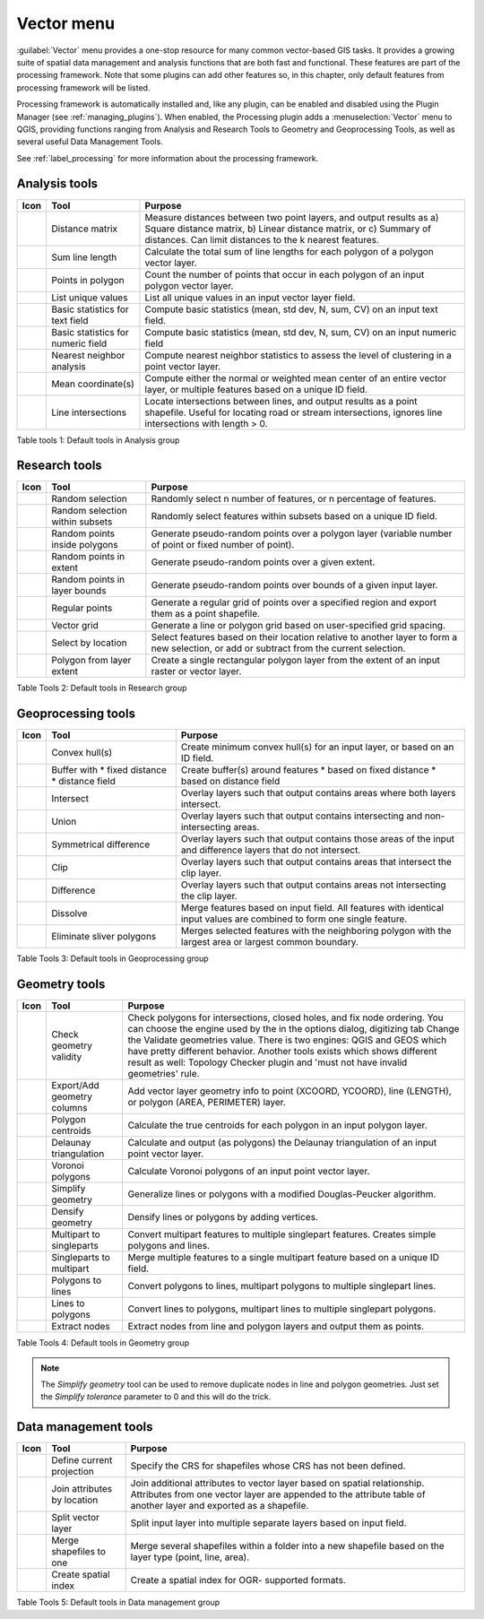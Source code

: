 .. only:: html

   |updatedisclaimer|

.. index:: Vector
.. _vector_menu:

Vector menu
============

.. only:: html

   .. contents::
      :local:

:guilabel:`Vector` menu provides a one-stop resource for many common vector-based GIS tasks.
It provides a growing suite of spatial data management and analysis functions
that are both fast and functional. These features are part of the processing
framework. Note that some plugins can add other features so, in this chapter,
only default features from processing framework will be listed.

Processing framework is automatically installed and, like any plugin, can be
enabled and disabled using the Plugin Manager (see :ref:`managing_plugins`).
When enabled, the Processing plugin adds a :menuselection:`Vector` menu to
QGIS, providing functions ranging from Analysis and Research Tools to Geometry
and Geoprocessing Tools, as well as several useful Data Management Tools.

See :ref:`label_processing` for more information about the processing framework.

.. _`vector_function`:

.. index::
   single: Analysis tools

.. _table_vector_analysis:

Analysis tools
..............
+---------------------+-----------------+--------------------------------------+
| **Icon**            | **Tool**        | **Purpose**                          |
+=====================+=================+======================================+
| |matrix|            | Distance matrix | Measure distances between two point  |
|                     |                 | layers, and output results as a)     |
|                     |                 | Square distance matrix, b) Linear    |
|                     |                 | distance matrix, or c) Summary of    |
|                     |                 | distances. Can limit distances to    |
|                     |                 | the k nearest features.              |
+---------------------+-----------------+--------------------------------------+
| |sumLines|          | Sum line length | Calculate the total sum of line      |
|                     |                 | lengths for each polygon of a polygon|
|                     |                 | vector layer.                        |
+---------------------+-----------------+--------------------------------------+
| |sumPoints|         | Points in       | Count the number of points that occur|
|                     | polygon         | in each polygon of an input polygon  |
|                     |                 | vector layer.                        |
+---------------------+-----------------+--------------------------------------+
| |unique|            | List unique     | List all unique values in an input   |
|                     | values          | vector layer field.                  |
+---------------------+-----------------+--------------------------------------+
| |basicStatistics|   | Basic statistics| Compute basic statistics (mean, std  |
|                     | for text field  | dev, N, sum, CV) on an input text    |
|                     |                 | field.                               |
+---------------------+-----------------+--------------------------------------+
| |basicStatistics|   | Basic statistics| Compute basic statistics (mean, std  |
|                     | for numeric     | dev, N, sum, CV) on an input numeric |
|                     | field           | field                                |
+---------------------+-----------------+--------------------------------------+
| |neighbor|          | Nearest         | Compute nearest neighbor statistics  |
|                     | neighbor        | to assess the level of clustering in |
|                     | analysis        | a point vector layer.                |
+---------------------+-----------------+--------------------------------------+
| |mean|              | Mean            | Compute either the normal or         |
|                     | coordinate(s)   | weighted mean center of an entire    |
|                     |                 | vector layer, or multiple features   |
|                     |                 | based on a unique ID field.          |
+---------------------+-----------------+--------------------------------------+
| |intersections|     | Line            | Locate intersections between lines,  |
|                     | intersections   | and output results as a point        |
|                     |                 | shapefile.  Useful for locating road |
|                     |                 | or stream intersections, ignores     |
|                     |                 | line intersections with length > 0.  |
+---------------------+-----------------+--------------------------------------+

Table tools 1: Default tools in Analysis group

.. index::
   single: Research tools
.. _table_vector_research:

Research tools
..............

+--------------------+-------------------+--------------------------------------+
| **Icon**           | **Tool**          | **Purpose**                          |
+====================+===================+======================================+
| |randomSelection|  | Random selection  | Randomly select n number of features,|
|                    |                   | or n percentage of features.         |
+--------------------+-------------------+--------------------------------------+
| |subSelection|     | Random selection  | Randomly select features within      |
|                    | within subsets    | subsets based on a unique ID field.  |
+--------------------+-------------------+--------------------------------------+
| |randomPoints|     | Random points     | Generate pseudo-random points over a |
|                    | inside polygons   | polygon layer (variable number of    |
|                    |                   | point or fixed number of point).     |
+--------------------+-------------------+--------------------------------------+
| |randomPoints|     | Random points in  | Generate pseudo-random points over a |
|                    | extent            | given extent.                        |
+--------------------+-------------------+--------------------------------------+
| |randomPoints|     | Random points in  | Generate pseudo-random points over   |
|                    | layer bounds      | bounds of a given input layer.       |
+--------------------+-------------------+--------------------------------------+
| |regularPoints|    | Regular points    | Generate a regular grid of points    |
|                    |                   | over a specified region and export   |
|                    |                   | them as a point shapefile.           |
+--------------------+-------------------+--------------------------------------+
| |vectorGrid|       | Vector grid       | Generate a line or polygon grid      |
|                    |                   | based on user-specified grid spacing.|
+--------------------+-------------------+--------------------------------------+
| |selectLocation|   | Select by         | Select features based on their       |
|                    | location          | location relative to another layer   |
|                    |                   | to form a new selection, or add or   |
|                    |                   | subtract from the current selection. |
+--------------------+-------------------+--------------------------------------+
| |layerExtent|      | Polygon from      | Create a single rectangular          |
|                    | layer extent      | polygon layer from the extent of an  |
|                    |                   | input raster or vector layer.        |
+--------------------+-------------------+--------------------------------------+

Table Tools 2: Default tools in Research group

.. index::
   single: Geoprocessing tools
.. _table_vector_geoproc:

Geoprocessing tools
...................

+---------------------+-------------------+--------------------------------------+
| **Icon**            | **Tool**          | **Purpose**                          |
+=====================+===================+======================================+
| |convexHull|        | Convex hull(s)    | Create minimum convex hull(s) for an |
|                     |                   | input layer, or based on an ID field.|
+---------------------+-------------------+--------------------------------------+
| |buffer|            | Buffer with       | Create buffer(s) around features     |
|                     | * fixed distance  | * based on fixed distance            |
|                     | * distance field  | * based on distance field            |
+---------------------+-------------------+--------------------------------------+
| |intersect|         | Intersect         | Overlay layers such that output      |
|                     |                   | contains areas where both layers     |
|                     |                   | intersect.                           |
+---------------------+-------------------+--------------------------------------+
| |union|             | Union             | Overlay layers such that output      |
|                     |                   | contains intersecting and            |
|                     |                   | non-intersecting areas.              |
+---------------------+-------------------+--------------------------------------+
| |symDifference|     | Symmetrical       | Overlay layers such that output      |
|                     | difference        | contains those areas of the input    |
|                     |                   | and difference layers that do not    |
|                     |                   | intersect.                           |
+---------------------+-------------------+--------------------------------------+
| |clip|              | Clip              | Overlay layers such that output      |
|                     |                   | contains areas that intersect the    |
|                     |                   | clip layer.                          |
+---------------------+-------------------+--------------------------------------+
| |difference|        | Difference        | Overlay layers such that output      |
|                     |                   | contains areas not intersecting the  |
|                     |                   | clip layer.                          |
+---------------------+-------------------+--------------------------------------+
| |dissolve|          | Dissolve          | Merge features based on input field. |
|                     |                   | All features with identical input    |
|                     |                   | values are combined to form one      |
|                     |                   | single feature.                      |
+---------------------+-------------------+--------------------------------------+
| |eliminate|         | Eliminate sliver  | Merges selected features with the    |
|                     | polygons          | neighboring polygon with the         |
|                     |                   | largest area or largest common       |
|                     |                   | boundary.                            |
+---------------------+-------------------+--------------------------------------+

Table Tools 3: Default tools in Geoprocessing group

.. index::
   single: Geometry tools
.. _table_vector_geometry:

Geometry tools
..............

+---------------------+-----------------+--------------------------------------+
| **Icon**            | **Tool**        | **Purpose**                          |
+=====================+=================+======================================+
| |checkGeometry|     | Check geometry  | Check polygons for intersections,    |
|                     | validity        | closed holes, and fix node ordering. |
|                     |                 | You can choose the engine used by the|
|                     |                 | in the options dialog, digitizing tab|
|                     |                 | Change the Validate geometries value.|
|                     |                 | There is two engines: QGIS and GEOS  |
|                     |                 | which have pretty different          |
|                     |                 | behavior. Another tools exists which |
|                     |                 | shows different result as well:      |
|                     |                 | Topology Checker plugin and 'must not|
|                     |                 | have invalid geometries' rule.       |
+---------------------+-----------------+--------------------------------------+
| |exportGeometry|    | Export/Add      | Add vector layer geometry info to    |
|                     | geometry columns| point (XCOORD, YCOORD), line         |
|                     |                 | (LENGTH), or polygon (AREA,          |
|                     |                 | PERIMETER) layer.                    |
+---------------------+-----------------+--------------------------------------+
| |centroids|         | Polygon         | Calculate the true centroids for     |
|                     | centroids       | each polygon in an input polygon     |
|                     |                 | layer.                               |
+---------------------+-----------------+--------------------------------------+
| |delaunay|          | Delaunay        | Calculate and output (as polygons)   |
|                     | triangulation   | the Delaunay triangulation of an     |
|                     |                 | input point vector layer.            |
+---------------------+-----------------+--------------------------------------+
|                     | Voronoi polygons| Calculate Voronoi polygons of an     |
|                     |                 | input point vector layer.            |
+---------------------+-----------------+--------------------------------------+
| |simplify|          | Simplify        | Generalize lines or polygons with a  |
|                     | geometry        | modified Douglas-Peucker algorithm.  |
+---------------------+-----------------+--------------------------------------+
|                     | Densify         | Densify lines or polygons by adding  |
|                     | geometry        | vertices.                            |
+---------------------+-----------------+--------------------------------------+
| |multiToSingle|     | Multipart to    | Convert multipart features to        |
|                     | singleparts     | multiple singlepart features.        |
|                     |                 | Creates simple polygons and lines.   |
+---------------------+-----------------+--------------------------------------+
| |singleToMulti|     | Singleparts to  | Merge multiple features to a single  |
|                     | multipart       | multipart feature based on a unique  |
|                     |                 | ID field.                            |
+---------------------+-----------------+--------------------------------------+
| |toLines|           | Polygons to     | Convert polygons to lines, multipart |
|                     | lines           | polygons to multiple singlepart      |
|                     |                 | lines.                               |
+---------------------+-----------------+--------------------------------------+
| |toLines|           | Lines to        | Convert lines to polygons, multipart |
|                     | polygons        | lines to multiple singlepart         |
|                     |                 | polygons.                            |
+---------------------+-----------------+--------------------------------------+
| |extractNodes|      | Extract nodes   | Extract nodes from line and polygon  |
|                     |                 | layers and output them as points.    |
+---------------------+-----------------+--------------------------------------+

Table Tools 4: Default tools in Geometry group

.. note::

   The *Simplify geometry* tool can be used to remove duplicate nodes in line and
   polygon geometries. Just set the *Simplify tolerance* parameter to 0 and this
   will do the trick.

.. index::
   single: Data Management tools


.. _table_vector_data:

Data management tools
.....................

+---------------------+-----------------+--------------------------------------+
| **Icon**            | **Tool**        | **Purpose**                          |
+=====================+=================+======================================+
| |defineProjection|  | Define current  | Specify the CRS for shapefiles whose |
|                     | projection      | CRS has not been defined.            |
+---------------------+-----------------+--------------------------------------+
| |joinLocation|      | Join attributes | Join additional attributes to vector |
|                     | by location     | layer based on spatial relationship. |
|                     |                 | Attributes from one vector layer are |
|                     |                 | appended to the attribute table of   |
|                     |                 | another layer and exported as a      |
|                     |                 | shapefile.                           |
+---------------------+-----------------+--------------------------------------+
| |splitLayer|        | Split vector    | Split input layer into multiple      |
|                     | layer           | separate layers based on input field.|
+---------------------+-----------------+--------------------------------------+
| |mergeShapes|       | Merge shapefiles| Merge several shapefiles within a    |
|                     | to one          | folder into a new shapefile based on |
|                     |                 | the layer type (point, line, area).  |
+---------------------+-----------------+--------------------------------------+
|                     | Create spatial  | Create a spatial index for OGR-      |
|                     | index           | supported formats.                   |
+---------------------+-----------------+--------------------------------------+

Table Tools 5: Default tools in Data management group


.. Substitutions definitions - AVOID EDITING PAST THIS LINE
   This will be automatically updated by the find_set_subst.py script.
   If you need to create a new substitution manually,
   please add it also to the substitutions.txt file in the
   source folder.

.. |basicStatistics| image:: /static/common/basic_statistics.png
   :width: 1.5em
.. |buffer| image:: /static/common/buffer.png
   :width: 1.5em
.. |centroids| image:: /static/common/centroids.png
   :width: 1.5em
.. |checkGeometry| image:: /static/common/check_geometry.png
   :width: 1.5em
.. |clip| image:: /static/common/clip.png
   :width: 1.5em
.. |convexHull| image:: /static/common/convex_hull.png
   :width: 1.5em
.. |defineProjection| image:: /static/common/define_projection.png
   :width: 1.5em
.. |delaunay| image:: /static/common/delaunay.png
   :width: 1.5em
.. |difference| image:: /static/common/difference.png
   :width: 1.5em
.. |dissolve| image:: /static/common/dissolve.png
   :width: 1.5em
.. |eliminate| image:: /static/common/eliminate.png
   :width: 1.5em
.. |exportGeometry| image:: /static/common/export_geometry.png
   :width: 1.5em
.. |extractNodes| image:: /static/common/extract_nodes.png
   :width: 1.5em
.. |intersect| image:: /static/common/intersect.png
   :width: 1.5em
.. |intersections| image:: /static/common/intersections.png
   :width: 1.5em
.. |joinLocation| image:: /static/common/join_location.png
   :width: 1.5em
.. |layerExtent| image:: /static/common/layer_extent.png
   :width: 1.5em
.. |matrix| image:: /static/common/matrix.png
   :width: 1.5em
.. |mean| image:: /static/common/mean.png
   :width: 1.5em
.. |mergeShapes| image:: /static/common/merge_shapes.png
   :width: 1.5em
.. |multiToSingle| image:: /static/common/multi_to_single.png
   :width: 1.5em
.. |neighbor| image:: /static/common/neighbour.png
   :width: 1.5em
.. |randomPoints| image:: /static/common/random_points.png
   :width: 1.5em
.. |randomSelection| image:: /static/common/random_selection.png
   :width: 1.5em
.. |regularPoints| image:: /static/common/regular_points.png
   :width: 1.5em
.. |selectLocation| image:: /static/common/select_location.png
   :width: 1.5em
.. |simplify| image:: /static/common/simplify.png
   :width: 1.5em
.. |singleToMulti| image:: /static/common/single_to_multi.png
   :width: 1.5em
.. |splitLayer| image:: /static/common/split_layer.png
   :width: 1.5em
.. |subSelection| image:: /static/common/sub_selection.png
   :width: 1.5em
.. |sumLines| image:: /static/common/sum_lines.png
   :width: 1.5em
.. |sumPoints| image:: /static/common/sum_points.png
   :width: 1.5em
.. |symDifference| image:: /static/common/sym_difference.png
   :width: 1.5em
.. |toLines| image:: /static/common/to_lines.png
   :width: 1.5em
.. |union| image:: /static/common/union.png
   :width: 1.5em
.. |unique| image:: /static/common/unique.png
   :width: 1.5em
.. |updatedisclaimer| replace:: :disclaimer:`Docs for 'QGIS testing'. Visit http://docs.qgis.org/2.18 for QGIS 2.18 docs and translations.`
.. |vectorGrid| image:: /static/common/vector_grid.png
   :width: 1.5em
